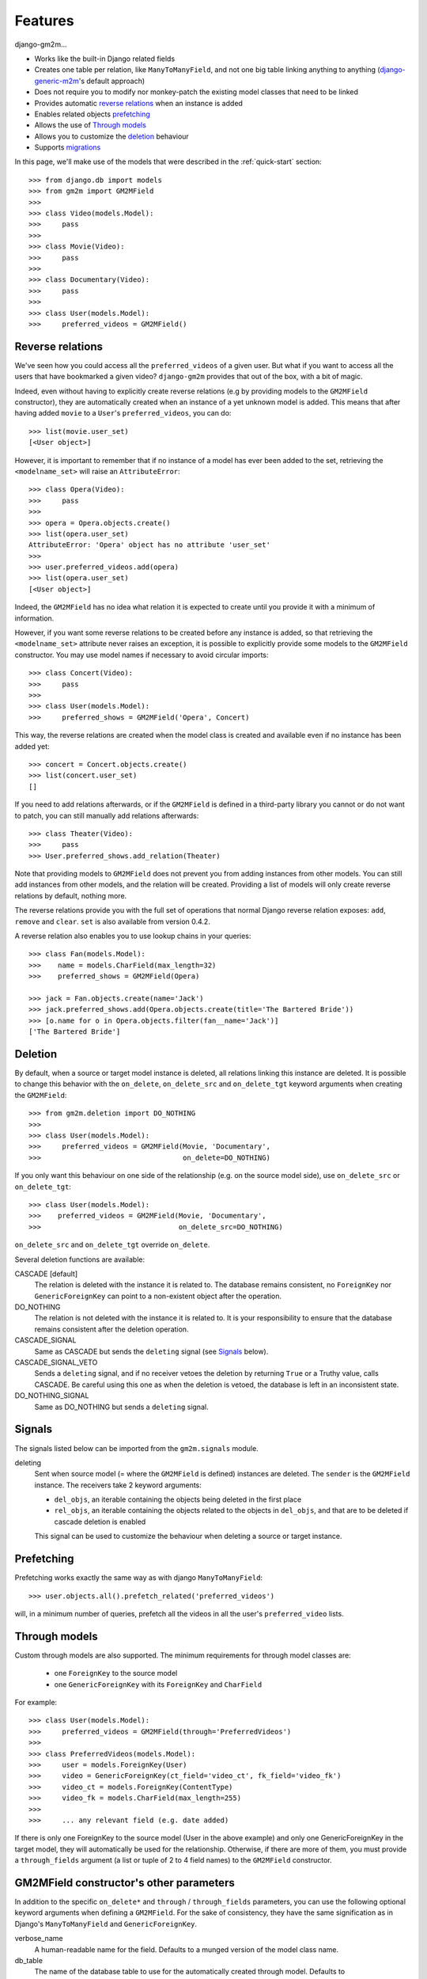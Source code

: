 .. _features:

Features
========


django-gm2m...

- Works like the built-in Django related fields
- Creates one table per relation, like ``ManyToManyField``, and not one big
  table linking anything to anything (django-generic-m2m_'s default approach)
- Does not require you to modify nor monkey-patch the existing model classes
  that need to be linked
- Provides automatic `reverse relations`_ when an instance is added
- Enables related objects prefetching_
- Allows the use of `Through models`_
- Allows you to customize the deletion_ behaviour
- Supports migrations_


In this page, we'll make use of the models that were described in the
:ref:`quick-start` section::

   >>> from django.db import models
   >>> from gm2m import GM2MField
   >>>
   >>> class Video(models.Model):
   >>>     pass
   >>>
   >>> class Movie(Video):
   >>>     pass
   >>>
   >>> class Documentary(Video):
   >>>     pass
   >>>
   >>> class User(models.Model):
   >>>     preferred_videos = GM2MField()


Reverse relations
-----------------

We've seen how you could access all the ``preferred_videos`` of a given user.
But what if you want to access all the users that have bookmarked a given
video? ``django-gm2m`` provides that out of the box, with a bit of magic.

Indeed, even without having to explicitly create reverse relations (e.g by
providing models to the ``GM2MField`` constructor), they are automatically
created when an instance of a yet unknown model is added. This means that after
having added ``movie`` to a ``User``'s ``preferred_videos``, you can do::

   >>> list(movie.user_set)
   [<User object>]

However, it is important to remember that if no instance of a model has ever
been added to the set, retrieving the ``<modelname_set>`` will raise an
``AttributeError``::

   >>> class Opera(Video):
   >>>     pass
   >>>
   >>> opera = Opera.objects.create()
   >>> list(opera.user_set)
   AttributeError: 'Opera' object has no attribute 'user_set'
   >>>
   >>> user.preferred_videos.add(opera)
   >>> list(opera.user_set)
   [<User object>]

Indeed, the ``GM2MField`` has no idea what relation it is expected to create
until you provide it with a minimum of information.

However, if you want some reverse relations to be created before any instance
is added, so that retrieving the ``<modelname_set>`` attribute never raises an
exception, it is possible to explicitly provide some models to the ``GM2MField``
constructor. You may use model names if necessary to avoid circular imports::

   >>> class Concert(Video):
   >>>     pass
   >>>
   >>> class User(models.Model):
   >>>     preferred_shows = GM2MField('Opera', Concert)

This way, the reverse relations are created when the model class is created
and available even if no instance has been added yet::

   >>> concert = Concert.objects.create()
   >>> list(concert.user_set)
   []

If you need to add relations afterwards, or if the ``GM2MField`` is defined in
a third-party library you cannot or do not want to patch, you can still manually
add relations afterwards::

   >>> class Theater(Video):
   >>>     pass
   >>> User.preferred_shows.add_relation(Theater)

Note that providing models to ``GM2MField`` does not prevent you from adding
instances from other models. You can still add instances from other models, and
the relation will be created. Providing a list of models will only create
reverse relations by default, nothing more.

The reverse relations provide you with the full set of operations that normal
Django reverse relation exposes: ``add``, ``remove`` and ``clear``. ``set`` is
also available from version 0.4.2.

A reverse relation also enables you to use lookup chains in your queries::

   >>> class Fan(models.Model):
   >>>    name = models.CharField(max_length=32)
   >>>    preferred_shows = GM2MField(Opera)

   >>> jack = Fan.objects.create(name='Jack')
   >>> jack.preferred_shows.add(Opera.objects.create(title='The Bartered Bride'))
   >>> [o.name for o in Opera.objects.filter(fan__name='Jack')]
   ['The Bartered Bride']


Deletion
--------

By default, when a source or target model instance is deleted, all relations
linking this instance are deleted. It is possible to change this behavior with
the ``on_delete``, ``on_delete_src`` and ``on_delete_tgt`` keyword arguments
when creating the ``GM2MField``::

   >>> from gm2m.deletion import DO_NOTHING
   >>>
   >>> class User(models.Model):
   >>>     preferred_videos = GM2MField(Movie, 'Documentary',
   >>>                                  on_delete=DO_NOTHING)

If you only want this behaviour on one side of the relationship (e.g. on the
source model side), use ``on_delete_src`` or ``on_delete_tgt``::

   >>> class User(models.Model):
   >>>    preferred_videos = GM2MField(Movie, 'Documentary',
   >>>                                 on_delete_src=DO_NOTHING)

``on_delete_src`` and ``on_delete_tgt`` override ``on_delete``.

Several deletion functions are available:

CASCADE [default]
   The relation is deleted with the instance it is related to. The database
   remains consistent, no ``ForeignKey`` nor ``GenericForeignKey`` can point
   to a non-existent object after the operation.

DO_NOTHING
   The relation is not deleted with the instance it is related to. It is your
   responsibility to ensure that the database remains consistent after the
   deletion operation.

CASCADE_SIGNAL
   Same as CASCADE but sends the ``deleting`` signal (see Signals_ below).

CASCADE_SIGNAL_VETO
   Sends a ``deleting`` signal, and if no receiver vetoes the deletion
   by returning ``True`` or a Truthy value, calls CASCADE. Be careful using
   this one as when the deletion is vetoed, the database is left in an
   inconsistent state.

DO_NOTHING_SIGNAL
   Same as DO_NOTHING but sends a ``deleting`` signal.


Signals
-------

The signals listed below can be imported from the ``gm2m.signals`` module.

deleting
   Sent when source model (= where the ``GM2MField`` is defined) instances are
   deleted. The ``sender`` is the ``GM2MField`` instance. The receivers take
   2 keyword arguments:

   - ``del_objs``, an iterable containing the objects being deleted in the
     first place
   - ``rel_objs``, an iterable containing the objects related to the objects
     in ``del_objs``, and that are to be deleted if cascade deletion is
     enabled

   This signal can be used to customize the behaviour when deleting a source
   or target instance.


Prefetching
-----------

Prefetching works exactly the same way as with django ``ManyToManyField``::

   >>> user.objects.all().prefetch_related('preferred_videos')

will, in a minimum number of queries, prefetch all the videos in all the user's
``preferred_video`` lists.


Through models
--------------

Custom through models are also supported. The minimum requirements for through
model classes are:

   - one ``ForeignKey`` to the source model
   - one ``GenericForeignKey`` with its ``ForeignKey`` and ``CharField``

For example::

   >>> class User(models.Model):
   >>>     preferred_videos = GM2MField(through='PreferredVideos')
   >>>
   >>> class PreferredVideos(models.Model):
   >>>     user = models.ForeignKey(User)
   >>>     video = GenericForeignKey(ct_field='video_ct', fk_field='video_fk')
   >>>     video_ct = models.ForeignKey(ContentType)
   >>>     video_fk = models.CharField(max_length=255)
   >>>
   >>>     ... any relevant field (e.g. date added)

If there is only one ForeignKey to the source model (User in the above example)
and only one GenericForeignKey in the target model, they will automatically be
used for the relationship. Otherwise, if there are more of them, you must
provide a ``through_fields`` argument (a list or tuple of 2 to 4 field names) to
the ``GM2MField`` constructor.


GM2MField constructor's other parameters
----------------------------------------

In addition to the specific ``on_delete*`` and ``through`` / ``through_fields``
parameters, you can use the following optional keyword arguments when defining
a ``GM2MField``. For the sake of consistency, they have the same signification
as in Django's ``ManyToManyField`` and ``GenericForeignKey``.

verbose_name
   A human-readable name for the field. Defaults to a munged version of the
   model class name.

db_table
   The name of the database table to use for the automatically created through
   model. Defaults to ``'<app_label>_<model_name>'``.

db_constraint
   Controls whether or not a constraint should be created in the database for
   the internal foreign keys when the through model is automatically created.
   Defaults to ``True``.

for_concrete_model
   If set to ``False``, the field will be able to reference proxy models.
   Defaults to ``True``.

related_name
   The name that will be used for the relation from a related object back to
   this one. The same related name is used for all the related models. Defaults
   to ``'<src_model_name>_set'``.

related_query_name
   The name to use for the reverse filter name from the target model.
   Defaults to the value of ``related_name`` or the model name.

pk_maxlength
   This is useful when using an automatically created intermediate model, to
   specify the length of the ``CharField`` used to store primary keys in the
   ``GenericForeignKey``. Indeed, the default value of 16 characters may not
   be sufficient to accomodate certain large foreign key values (e.g. UUIDs).
   Use ``None`` if you don't want any limitation (this may cause performance
   issues, though). Defaults to ``16``.


Migrations
----------

``django-gm2m`` fully supports `Django migrations`_.

When generating migrations for an app using ``GM2MField``, do not be surprised
to see a ``through_fields`` keyword argument (as a list containing 4 field
names) in the migration even if you did not provide it when creating the
``GM2MField`` in your model. This is necessary for django's migrations system
to keep track of the arguments assignment and build accurate model
representations from the migrations.


System checks
-------------

``django-gm2m`` adds a few system checks, derived from built-in django checks
for related fields and many to many fields. Here are the errors they may raise,
with the builtin counterpart between brackets:

gm2m.E001 [fields.E330]
   GM2MFields cannot be unique

gm2m.E101 [fields.E331]
   Field specifies a many-to-many relation through model which has not been
   installed

gm2m.E102 [fields.E333]
   The model used as an intermediate model does not have a foreign key to
   the source model

gm2m.E103 [fields.E334]
   The model used as an intermediate model has more than one foreign key to
   the source model, which is ambiguous (the one that is used is the first
   declared in the model)

gm2m.E104 [fields.E333]
   The model used as an intermediate model does not have a generic foreign
   key

gm2m.E105 [fields.E334]
   The model used as an intermediate model has more than one generic
   foreign key, which is ambiguous (the one that is used is the first declared
   in the model).

gm2m.E106 [fields.E337]
   The field specifies ``through_fields`` but does not provide the names of the
   two link fields that should be used for the relation through model

gm2m.E107 [fields.E338]
   The model used as an intermediate model does not have the field specified
   in ``through_fields``

gm2m.E108 [fields.E339]
   The field specified in ``through_fields`` is not a foreign key to the
   source model

gm2m.E109 [fields.E338]
   The model used as an intermediate model does not have the generic foreign
   key field specified in ``through_fields``

gm2m.E110 [fields.E339]
   The field specified in ``through_fields`` is not a generic foreign key

gm2m.E201 [fieldsE301]
   Field defines a relation with a model that has been swapped out

gm2m.E202 [fields.E302]
   Reverse accessor for the field clashes with a field from the target model

gm2m.E203 [fields.E303]
   Reverse query name for the field clashes with a field from the target model

gm2m.E204 [fields.E304]
   Reverse accessor for the field clashes with reverse accessor from another
   field

gm2m.E205 [fields.E305]
   Reverse accessor for the field clashes with reverse query name from another
   field


Future improvements
-------------------

- Add Django admin and possibly ``limit_choices_to`` support


.. _django-generic-m2m: https://pypi.python.org/pypi/django-generic-m2m
.. _`Django migrations`: https://docs.djangoproject.com/en/dev/topics/migrations/
